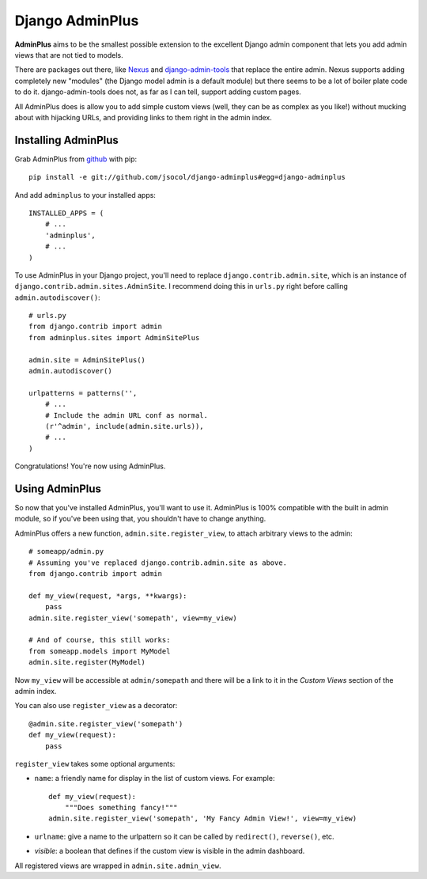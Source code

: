 ================
Django AdminPlus
================

**AdminPlus** aims to be the smallest possible extension to the excellent
Django admin component that lets you add admin views that are not tied to
models.

There are packages out there, like `Nexus <https://github.com/disqus/nexus>`_
and `django-admin-tools <http://pypi.python.org/pypi/django-admin-tools>`_ that
replace the entire admin. Nexus supports adding completely new "modules" (the
Django model admin is a default module) but there seems to be a lot of boiler
plate code to do it. django-admin-tools does not, as far as I can tell, support
adding custom pages.

All AdminPlus does is allow you to add simple custom views (well, they can be
as complex as you like!) without mucking about with hijacking URLs, and
providing links to them right in the admin index.


.. image:: https://travis-ci.org/jsocol/django-adminplus.png?branch=master
   :target: https://travis-ci.org/jsocol/django-adminplus


Installing AdminPlus
====================

Grab AdminPlus from `github <https://github.com/jsocol/django-adminplus>`_ with
pip::

    pip install -e git://github.com/jsocol/django-adminplus#egg=django-adminplus

And add ``adminplus`` to your installed apps::

    INSTALLED_APPS = (
        # ...
        'adminplus',
        # ...
    )

To use AdminPlus in your Django project, you'll need to replace
``django.contrib.admin.site``, which is an instance of
``django.contrib.admin.sites.AdminSite``. I recommend doing this in ``urls.py``
right before calling ``admin.autodiscover()``::

    # urls.py
    from django.contrib import admin
    from adminplus.sites import AdminSitePlus

    admin.site = AdminSitePlus()
    admin.autodiscover()

    urlpatterns = patterns('',
        # ...
        # Include the admin URL conf as normal.
        (r'^admin', include(admin.site.urls)),
        # ...
    )

Congratulations! You're now using AdminPlus.


Using AdminPlus
===============

So now that you've installed AdminPlus, you'll want to use it. AdminPlus is
100% compatible with the built in admin module, so if you've been using that,
you shouldn't have to change anything.

AdminPlus offers a new function, ``admin.site.register_view``, to attach
arbitrary views to the admin::

    # someapp/admin.py
    # Assuming you've replaced django.contrib.admin.site as above.
    from django.contrib import admin

    def my_view(request, *args, **kwargs):
        pass
    admin.site.register_view('somepath', view=my_view)

    # And of course, this still works:
    from someapp.models import MyModel
    admin.site.register(MyModel)

Now ``my_view`` will be accessible at ``admin/somepath`` and there will be a
link to it in the *Custom Views* section of the admin index.

You can also use ``register_view`` as a decorator::

    @admin.site.register_view('somepath')
    def my_view(request):
        pass

``register_view`` takes some optional arguments: 

* ``name``: a friendly name for display in the list of custom views. For example::

    def my_view(request):
        """Does something fancy!"""
    admin.site.register_view('somepath', 'My Fancy Admin View!', view=my_view)

* ``urlname``: give a name to the urlpattern so it can be called by 
  ``redirect()``, ``reverse()``, etc.
* `visible`: a boolean that defines if the custom view is visible in the admin
  dashboard.

All registered views are wrapped in ``admin.site.admin_view``.
